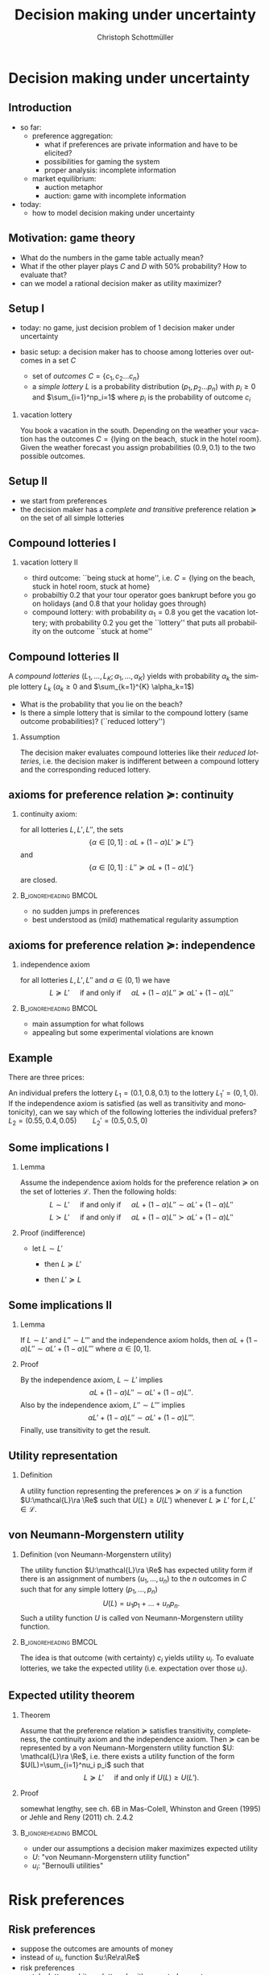 #+TITLE: Decision making under uncertainty
#+AUTHOR:    Christoph Schottmüller
#+DATE:       
#+DESCRIPTION:
#+KEYWORDS:
#+LANGUAGE:  en
#+OPTIONS:   H:2 num:t toc:nil \n:nil @:t ::t |:t ^:t -:t f:t *:t <:t
#+OPTIONS:   TeX:t LaTeX:t skip:nil d:nil todo:t pri:nil tags:not-in-toc
#+INFOJS_OPT: view:nil toc:nil ltoc:t mouse:underline buttons:0 path:http://orgmode.org/org-info.js
#+EXPORT_SELECT_TAGS: export
#+EXPORT_EXCLUDE_TAGS: noexport

#+startup: beamer
#+LaTeX_CLASS: beamer
#+LaTeX_CLASS_OPTIONS: [bigger]
#+BEAMER_FRAME_LEVEL: 2
#+latex_header: \mode<beamer>{\useinnertheme{rounded}\usecolortheme{rose}\usecolortheme{dolphin}\setbeamertemplate{navigation symbols}{}\setbeamertemplate{footline}[frame number]{}}
#+latex_header: \mode<beamer>{\usepackage{amsmath}\usepackage{ae,aecompl,sgamevar,tikz}}
#+LATEX_HEADER:\let\oldframe\frame\renewcommand\frame[1][allowframebreaks]{\oldframe[#1]}
#+LATEX_HEADER: \setbeamertemplate{frametitle continuation}[from second]
#+LATEX_HEADER: \newcommand{\Ra}{\Rightarrow} \newcommand{\ra}{\rightarrow} \newcommand{\Lra}{\Leftrightarrow}

* Decision making under uncertainty
** Introduction
   - so far:
     - preference aggregation:
       - what if preferences are private information and have to be elicited?
       - possibilities for gaming the system
       - proper analysis: incomplete information
     - market equilibrium:
       - auction metaphor
       - auction: game with incomplete information
   - today:
     - how to model decision making under uncertainty
** Motivation: game theory

  \begin{table}[h]
\centering
\begin{tabular}{l|l|l}
       & C & D\\ \hline
C   &2,2   & 0,3   \\
D   &3,0   & 1,1  
\end{tabular}
\caption{prisoner's dilemma}
\label{tab:pris_dil}
\end{table}
-  What do the numbers in the game table actually mean?
- What if the other player plays $C$ and $D$ with 50% probability? How to evaluate that?
- can we model a rational decision maker as utility maximizer?

** Setup I
- today: no game, just decision problem of 1 decision maker under uncertainty
- basic setup: a decision maker has to choose among lotteries over outcomes in a set $C$
  
  - set of \emph{outcomes} $C=\{c_1,c_2\dots c_n\}$
  - a \emph{simple lottery} $L$ is a probability distribution $(p_1,p_2\dots p_n)$ with $p_i\geq0$ and $\sum_{i=1}^np_i=1$ where $p_i$ is the probability of outcome $c_i$
*** vacation lottery
      You book a vacation in the south. Depending on the weather your vacation has the outcomes\linebreak $C=\{\text{lying on the beach}, \text{ stuck in the hotel room}\}$.\linebreak Given the weather forecast you assign probabilities $(0.9,0.1)$ to the two possible outcomes.
   
** Setup II
  - we start from preferences 
  - the decision maker has a \emph{complete and transitive} preference relation $\succeq$  on the set of all simple lotteries
** Compound lotteries I
*** vacation lottery II
 - third outcome: ``being stuck at home'', i.e.  $C=\{\text{lying on the beach, stuck in hotel room, stuck at home}\}$
 - probabiltiy 0.2 that your tour operator goes bankrupt before you go on holidays (and 0.8 that your holiday goes through)
 - compound lottery:  with probability $\alpha_1=0.8$ you get the vacation lottery; with probability $0.2$ you get the ``lottery'' that puts all probability on the outcome ``stuck at home''
** Compound lotteries II
A \emph{compound lotteries} $(L_1,\dots,L_K;\alpha_1,\dots,\alpha_K)$ yields with probability $\alpha_k$ the simple lottery $L_k$ ($\alpha_k\geq 0$ and $\sum_{k=1}^{K} \alpha_k=1$)


- What is the probability that you lie on the beach?
- Is there a simple lottery that is similar to the compound lottery (same outcome probabilities)? (``reduced lottery'')


*** Assumption
   The decision maker evaluates compound lotteries like their \emph{reduced lotteries}, i.e. the decision maker is indifferent between a compound lottery and the corresponding reduced lottery.

** axioms for preference relation $\succeq$: continuity

*** continuity axiom:
    for all lotteries $L,L',L''$, the sets
$$ \{\alpha\in[0,1]: \alpha L+(1-\alpha)L'\succeq L''\}$$
and
$$\{\alpha\in[0,1]: L''\succeq \alpha L+(1-\alpha) L'\}$$
are closed.

*** :B_ignoreheading:BMCOL:
    :PROPERTIES:
    :BEAMER_env: ignoreheading
    :BEAMER_col: 0.4
    :END:

 - no sudden jumps in preferences
 - best understood as (mild) mathematical regularity assumption

** axioms for preference relation $\succeq$: independence
*** independence axiom
    for all lotteries $L,L',L''$ and $\alpha\in(0,1)$ we have
$$L\succeq L' \quad\text{ if and only if }\quad \alpha L+(1-\alpha) L''\succeq \alpha L'+(1-\alpha) L''$$

*** :B_ignoreheading:BMCOL:
    :PROPERTIES:
    :BEAMER_env: ignoreheading
    :BEAMER_col: 0.4
    :END:


- main assumption for what follows
- appealing but some experimental violations are known
      
** Example
    There are three prices:
  \begin{enumerate}
  \item 2.500.000 \$
  \item 500.000 \$
  \item 0 \$
  \end{enumerate}
An individual prefers the lottery $L_1=(0.1,0.8,0.1)$ to the lottery $L_1'=(0,1,0)$.\\
If the independence axiom is satisfied (as well as transitivity and monotonicity), can we say which of the following lotteries the individual prefers?\\
$L_2=(0.55,0.4,0.05)\qquad L_2'=(0.5,0.5,0)$

# Answer: $L_1\succ L_1'$ hence $0.5 L_1+0.5 L_3\succ 0.5 L_1'+0.5 L_3$; now take $L_3=(1,0,0)$, then the last expression says $L_2\succ L_2'$.

** Some implications I
*** Lemma
Assume the independence axiom holds for the preference relation $\succeq$ on the set of lotteries $\mathcal{L}$. Then the following holds:
$$L\sim L' \quad\text{ if and only if }\quad \alpha L+(1-\alpha) L''\sim \alpha L'+(1-\alpha) L''$$
$$L\succ L' \quad\text{ if and only if }\quad \alpha L+(1-\alpha) L''\succ \alpha L'+(1-\alpha) L''$$
*** Proof (indifference)
 - let $L\sim L'$
  - then $L\succeq L'$
    \vspace*{0.5cm}
    # by independence axiom equivalent to $\alpha L+(1-\alpha) L''\succeq \alpha L'+(1-\alpha) L''$
  - then $L'\succeq L$
    \vspace*{0.5cm}
    # by independence axiom equivalent to $ \alpha L'+(1-\alpha) L''\succeq \alpha L+(1-\alpha) L''$
 # combined: $\alpha L+(1-\alpha) L''\sim \alpha L'+(1-\alpha) L''$   
   
** Some implications II
*** Lemma
   If $L\sim L'$ and $L''\sim L'''$ and the independence axiom holds, then $\alpha L + (1-\alpha)L''\sim \alpha L' + (1-\alpha)L'''$ where $\alpha\in [0,1]$.
*** Proof 
    By the independence axiom, $L\sim L'$ implies
 $$\alpha L+ (1-\alpha) L''\sim \alpha L'+(1-\alpha) L''.$$
 Also by the independence axiom, $L''\sim L'''$ implies 
 $$\alpha L'+ (1-\alpha) L''\sim \alpha L'+(1-\alpha) L'''.$$
 Finally, use transitivity to get the result.

** Utility representation
*** Definition
  A utility function representing the preferences $\succeq$ on $\mathcal{L}$ is a function $U:\mathcal{L}\ra \Re$ such that $U(L)\geq U(L')$ whenever $L\succeq L'$ for $L,L'\in\mathcal{L}$.

** von Neumann-Morgenstern utility
*** Definition (von Neumann-Morgenstern utility)
   The utility function $U:\mathcal{L}\ra \Re$ has expected utility form if there is an assignment of numbers $(u_1,\dots,u_n)$ to the $n$ outcomes in $C$ such that for any simple lottery $(p_1,\dots,p_n)$ 
$$U(L)=u_1 p_1+\dots+u_n p_n.$$
Such a utility function $U$ is called von Neumann-Morgenstern utility function.

*** :B_ignoreheading:BMCOL:
    :PROPERTIES:
    :BEAMER_env: ignoreheading
    :BEAMER_col: 0.4
    :END:

The idea is that outcome (with certainty) $c_i$ yields utility $u_i$. To evaluate lotteries, we take the expected utility (i.e. expectation over those $u_i$).

** Expected utility theorem
*** Theorem
      Assume that the preference relation $\succeq$ satisfies transitivity, completeness, the continuity axiom and the independence axiom. Then $\succeq$ can be represented by a von Neumann-Morgenstern utility function $U: \mathcal{L}\ra \Re$, i.e. there exists a utility function of the form $U(L)=\sum_{i=1}^nu_i p_i$ such that
$$ L\succeq L' \quad\text{ if and only if }U(L)\geq U(L').$$

*** Proof
    somewhat lengthy, see ch. 6B in Mas-Colell, Whinston and Green (1995) or Jehle and Reny (2011) ch. 2.4.2

*** :B_ignoreheading:BMCOL:
    :PROPERTIES:
    :BEAMER_env: ignoreheading
    :BEAMER_col: 0.4
    :END:    

- under our assumptions a decision maker maximizes expected utility
- $U$: "von Neumann-Morgenstern utility function"
- $u_i$: "Bernoulli utilities"
* Risk preferences
** Risk preferences
   - suppose the outcomes are amounts of money
   - instead of $u_i$,  function  $u:\Re\ra\Re$
   - risk preferences
     - take lottery arbitrary lottery $L$ with expected payout $\mu$
     - risk aversion: decision maker prefers getting $\mu$ (for sure!) to $L$
     - risk love: decision maker prefers $L$ to $\mu$

*** Proposition       
A decision maker is risk averse if and only if his Bernoulli utility function $u$ is concave.\linebreak
A decision maker is risk loving if and only if his Bernoulli utility function $u$ is convex.

** Risk preferences: graph
- let $L$ pay $x_1$ with probability $\alpha$ and $x_2$ with $1-\alpha$
- expected payout $\mu=\alpha x_1+(1-\alpha)x_2$
- line connecting $(x_1,u(x_1))$ and $(x_2,u(x_2))$ contains point $(\mu,\alpha u(x_1)+(1-\alpha)u(x_2))$  
#+BEGIN_SRC latex   
  \begin{figure}   
  \begin{tikzpicture}
  \draw[<->,thick] (5,0) -- (0,0) -- (0,5);
  \draw[thick,domain=0:5] plot (\x,{2*sqrt(\x)});
  \draw [fill,blue] (0.12,0.5) circle [radius=0.05];
  \draw [fill,blue] (4,4) circle [radius=0.05];
  \draw [fill,orange] (2,2.22) circle [radius=0.05];
  \draw [fill,green] (2,2.85) circle [radius=0.05];
  \draw[dashed] (0.12,0.5)--(4,4);
  \node[below] at (0.2,0) {$x_1$};
  \node[below] at (4,0) {$x_2$};
  \node[below] at (2,0) {$\mu$};
  \node[left] at (0,0.5) {$u(x_1)$};
  \node[left] at (0,4) {$u(x_2)$};
  \node[left] at (0,2.22) {$\alpha u(x_1)+(1-\alpha)u(x_2)$};
  \node[left] at (0,2.85) {$u(\mu)$};
  \node[right] at (5,4.5) {$u$};
  \node[right] at (5,0) {money};
  \node[left] at (0,5) {utility};
  \end{tikzpicture}
  \end{figure}
#+End_SRC
